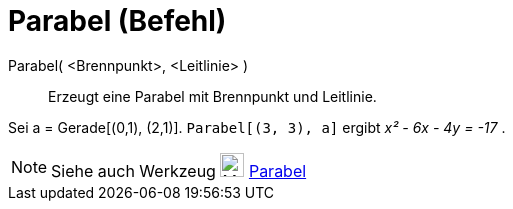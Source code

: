 = Parabel (Befehl)
:page-en: commands/Parabola
ifdef::env-github[:imagesdir: /de/modules/ROOT/assets/images]

Parabel( <Brennpunkt>, <Leitlinie> )::
  Erzeugt eine Parabel mit Brennpunkt und Leitlinie.

[EXAMPLE]
====

Sei a = Gerade[(0,1), (2,1)]. `++Parabel[(3, 3), a]++` ergibt _x² - 6x - 4y = -17_ .

====

[NOTE]
====

Siehe auch Werkzeug image:24px-Mode_parabola.svg.png[Mode parabola.svg,width=24,height=24]
xref:/tools/Parabel.adoc[Parabel]
====
